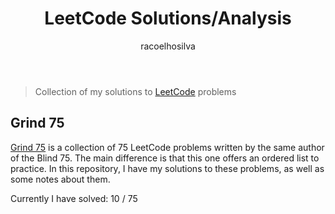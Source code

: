 #+TITLE: LeetCode Solutions/Analysis
#+AUTHOR: racoelhosilva
#+DESCRIPTION: Collection of my solutions to LeetCode problems
#+STARTUP: showeverything

#+BEGIN_QUOTE
Collection of my solutions to [[https://leetcode.com/racoelhosilva/][LeetCode]] problems
#+END_QUOTE

** Grind 75

[[https://www.techinterviewhandbook.org/grind75][Grind 75]] is a collection of 75 LeetCode problems written by the same author of the Blind 75. The main difference is that this one offers an ordered list to practice.
In this repository, I have my solutions to these problems, as well as some notes about them.

Currently I have solved: 10 / 75
